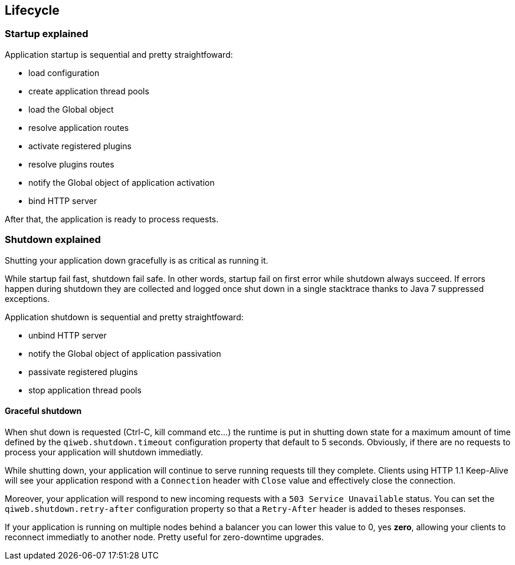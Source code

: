 
== Lifecycle

=== Startup explained

Application startup is sequential and pretty straightfoward:

- load configuration
- create application thread pools
- load the Global object
- resolve application routes
- activate registered plugins
- resolve plugins routes
- notify the Global object of application activation
- bind HTTP server

After that, the application is ready to process requests.


=== Shutdown explained

Shutting your application down gracefully is as critical as running it.

While startup fail fast, shutdown fail safe.
In other words, startup fail on first error while shutdown always succeed.
If errors happen during shutdown they are collected and logged once shut down in a single stacktrace thanks to Java 7
suppressed exceptions.

Application shutdown is sequential and pretty straightfoward:

- unbind HTTP server
- notify the Global object of application passivation
- passivate registered plugins
- stop application thread pools

==== Graceful shutdown

When shut down is requested (Ctrl-C, kill command etc...) the runtime is put in shutting down state for a maximum
amount of time defined by the `qiweb.shutdown.timeout` configuration property that default to 5 seconds.
Obviously, if there are no requests to process your application will shutdown immediatly.

While shutting down, your application will continue to serve running requests till they complete.
Clients using HTTP 1.1 Keep-Alive will see your application respond with a `Connection` header with `Close` value and
effectively close the connection.

Moreover, your application will respond to new incoming requests with a `503 Service Unavailable` status.
You can set the `qiweb.shutdown.retry-after` configuration property so that a `Retry-After` header is added to theses
responses.

If your application is running on multiple nodes behind a balancer you can lower this value to 0, yes *zero*, allowing
your clients to reconnect immediatly to another node.
Pretty useful for zero-downtime upgrades.
